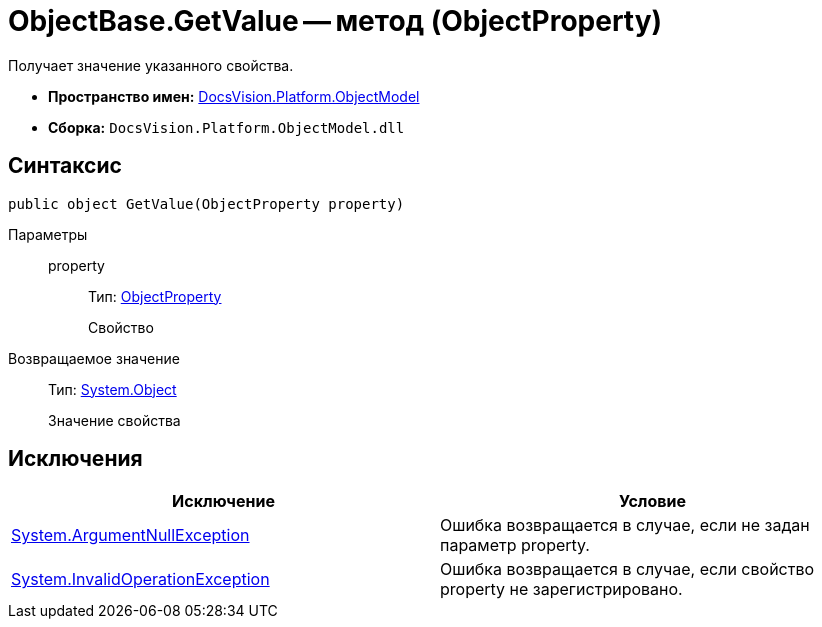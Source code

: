 = ObjectBase.GetValue -- метод (ObjectProperty)

Получает значение указанного свойства.

* *Пространство имен:* xref:api/DocsVision/Platform/ObjectModel/ObjectModel_NS.adoc[DocsVision.Platform.ObjectModel]
* *Сборка:* `DocsVision.Platform.ObjectModel.dll`

== Синтаксис

[source,csharp]
----
public object GetValue(ObjectProperty property)
----

Параметры::
property:::
Тип: xref:api/DocsVision/Platform/ObjectModel/ObjectProperty_CL.adoc[ObjectProperty]
+
Свойство

Возвращаемое значение::
Тип: http://msdn.microsoft.com/ru-ru/library/system.object.aspx[System.Object]
+
Значение свойства

== Исключения

[cols=",",options="header"]
|===
|Исключение |Условие
|http://msdn.microsoft.com/ru-ru/library/system.argumentnullexception.aspx[System.ArgumentNullException] |Ошибка возвращается в случае, если не задан параметр property.
|http://msdn.microsoft.com/ru-ru/library/system.invalidoperationexception.aspx[System.InvalidOperationException] |Ошибка возвращается в случае, если свойство property не зарегистрировано.
|===

